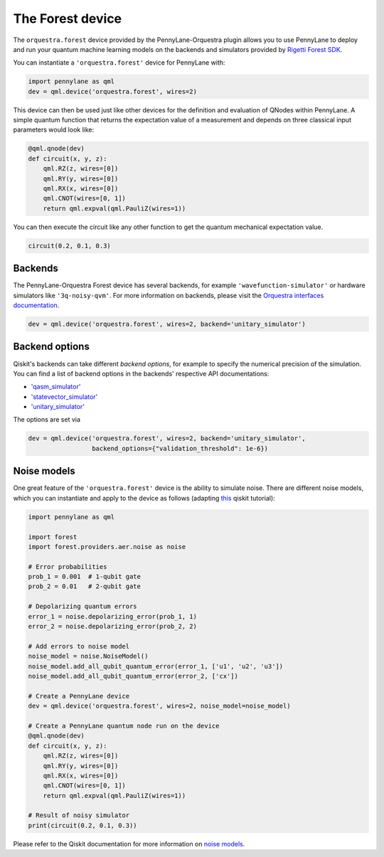 The Forest device
=================
The ``orquestra.forest`` device provided by the PennyLane-Orquestra plugin allows you to use PennyLane
to deploy and run your quantum machine learning models on the backends and simulators provided
by `Rigetti Forest SDK <https://pyquil-docs.rigetti.com/en/stable/>`_.

You can instantiate a ``'orquestra.forest'`` device for PennyLane with:

.. code-block:: python

    import pennylane as qml
    dev = qml.device('orquestra.forest', wires=2)

This device can then be used just like other devices for the definition and evaluation of QNodes within PennyLane.
A simple quantum function that returns the expectation value of a measurement and depends on three classical input
parameters would look like:

.. code-block:: python

    @qml.qnode(dev)
    def circuit(x, y, z):
        qml.RZ(z, wires=[0])
        qml.RY(y, wires=[0])
        qml.RX(x, wires=[0])
        qml.CNOT(wires=[0, 1])
        return qml.expval(qml.PauliZ(wires=1))

You can then execute the circuit like any other function to get the quantum mechanical expectation value.

.. code-block:: python

    circuit(0.2, 0.1, 0.3)

Backends
~~~~~~~~

The PennyLane-Orquestra Forest device has several backends, for example
``'wavefunction-simulator'`` or hardware simulators like ``'3q-noisy-qvm'``.
For more information on backends, please visit the `Orquestra interfaces
documentation <http://docs.orquestra.io/other-resources/interfaces/>`_.

.. code-block:: python

    dev = qml.device('orquestra.forest', wires=2, backend='unitary_simulator')

Backend options
~~~~~~~~~~~~~~~

Qiskit's backends can take different *backend options*, for example to specify the numerical
precision of the simulation.
You can find a list of backend options in the backends' respective API documentations:

* `'qasm_simulator' <https://forest.org/documentation/stubs/qiskit.providers.aer.QasmSimulator.html>`_
* `'statevector_simulator' <https://forest.org/documentation/stubs/qiskit.providers.aer.StatevectorSimulator.html>`_
* `'unitary_simulator' <https://forest.org/documentation/stubs/qiskit.providers.aer.UnitarySimulator.html>`_

The options are set via

.. code-block:: python

    dev = qml.device('orquestra.forest', wires=2, backend='unitary_simulator',
                     backend_options={"validation_threshold": 1e-6})

Noise models
~~~~~~~~~~~~

One great feature of the ``'orquestra.forest'`` device is the ability to simulate noise. There are different noise models,
which you can instantiate and apply to the device as follows
(adapting `this <https://forest.org/documentation/apidoc/aer_noise.html>`_ qiskit tutorial):

.. code-block:: python

    import pennylane as qml

    import forest
    import forest.providers.aer.noise as noise

    # Error probabilities
    prob_1 = 0.001  # 1-qubit gate
    prob_2 = 0.01   # 2-qubit gate

    # Depolarizing quantum errors
    error_1 = noise.depolarizing_error(prob_1, 1)
    error_2 = noise.depolarizing_error(prob_2, 2)

    # Add errors to noise model
    noise_model = noise.NoiseModel()
    noise_model.add_all_qubit_quantum_error(error_1, ['u1', 'u2', 'u3'])
    noise_model.add_all_qubit_quantum_error(error_2, ['cx'])

    # Create a PennyLane device
    dev = qml.device('orquestra.forest', wires=2, noise_model=noise_model)

    # Create a PennyLane quantum node run on the device
    @qml.qnode(dev)
    def circuit(x, y, z):
        qml.RZ(z, wires=[0])
        qml.RY(y, wires=[0])
        qml.RX(x, wires=[0])
        qml.CNOT(wires=[0, 1])
        return qml.expval(qml.PauliZ(wires=1))

    # Result of noisy simulator
    print(circuit(0.2, 0.1, 0.3))

Please refer to the Qiskit documentation for more information on
`noise models <https://forest.org/documentation/tutorials/simulators/3_building_noise_models.html>`_.

